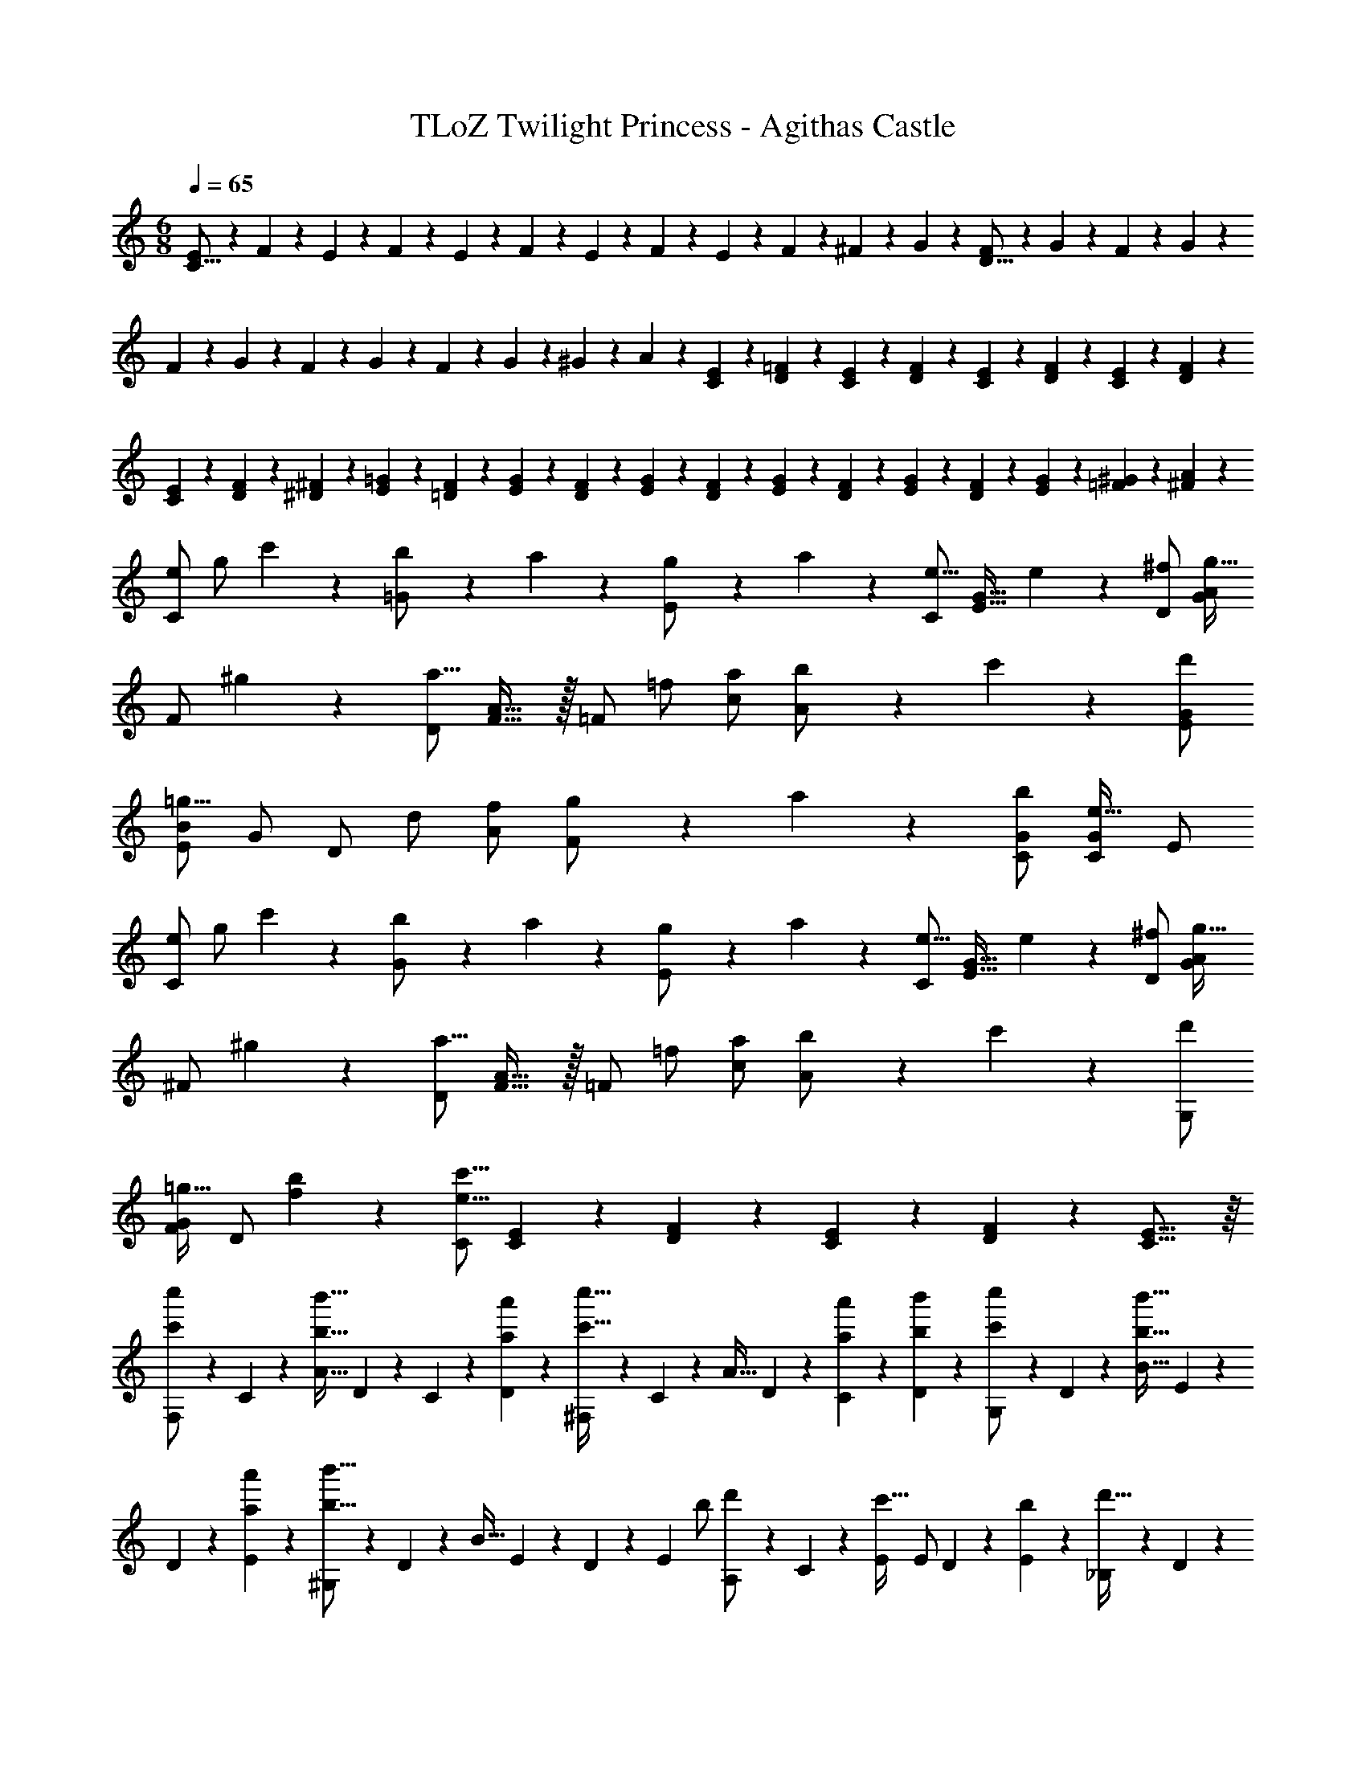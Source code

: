 X: 1
T: TLoZ Twilight Princess - Agithas Castle
Z: ABC Generated by Starbound Composer
L: 1/4
M: 6/8
Q: 1/4=65
K: C
[E2/9C31/16] z/36 F2/9 z/36 E2/9 z/36 F2/9 z/36 E2/9 z/36 F2/9 z/36 E2/9 z/36 F2/9 z/36 E2/9 z/36 F2/9 z/36 ^F2/9 z/36 G2/9 z/36 [F2/9D31/16] z/36 G2/9 z/36 F2/9 z/36 G2/9 z/36 
F2/9 z/36 G2/9 z/36 F2/9 z/36 G2/9 z/36 F2/9 z/36 G2/9 z/36 ^G2/9 z/36 A2/9 z/36 [C2/9E2/9] z/36 [D2/9=F2/9] z/36 [C2/9E2/9] z/36 [D2/9F2/9] z/36 [C2/9E2/9] z/36 [D2/9F2/9] z/36 [C2/9E2/9] z/36 [D2/9F2/9] z/36 
[C2/9E2/9] z/36 [D2/9F2/9] z/36 [^D2/9^F2/9] z/36 [E2/9=G2/9] z/36 [=D2/9F2/9] z/36 [E2/9G2/9] z/36 [D2/9F2/9] z/36 [E2/9G2/9] z/36 [D2/9F2/9] z/36 [E2/9G2/9] z/36 [D2/9F2/9] z/36 [E2/9G2/9] z/36 [D2/9F2/9] z/36 [E2/9G2/9] z/36 [=F2/9^G2/9] z/36 [^F2/9A2/9] z/36 
[z/16e/2C/2] [z/16g/2] c'5/14 z/56 [b2/9=G/2] z/36 a2/9 z/36 [g2/9E/2] z/36 a2/9 z/36 [C/2e19/16] [z3/4E31/32G31/32] e2/9 z/36 [^f/2D/2] [G/2A/2g23/32] 
[z/4F/2] ^g2/9 z/36 [D/2a31/16] [F31/32A31/32] z/32 [z15/32=F/2] [z/32=f/2] [a/2c/2] [b2/9A/2] z/36 c'2/9 z/36 [d'/2E/2G/2] 
[E/2B/2=g23/16] G/2 [z15/32D/2] [z/32d/2] [f/2A/2] [g2/9F/2] z/36 a2/9 z/36 [b/2C/2G/2] [C/2G/2e31/32] E/2 
[z/16e/2C/2] [z/16g/2] c'5/14 z/56 [b2/9G/2] z/36 a2/9 z/36 [g2/9E/2] z/36 a2/9 z/36 [C/2e19/16] [z3/4E31/32G31/32] e2/9 z/36 [^f/2D/2] [G/2A/2g23/32] 
[z/4^F/2] ^g2/9 z/36 [D/2a31/16] [F31/32A31/32] z/32 [z15/32=F/2] [z/32=f/2] [a/2c/2] [b2/9A/2] z/36 c'2/9 z/36 [d'/2G,/2] 
[F/2G/2=g23/32] [z/4D/2] [f2/9b2/9] z/36 [C/2e23/8c'23/8] [C2/9E2/9] z/36 [D2/9F2/9] z/36 [C2/9E2/9] z/36 [D2/9F2/9] z/36 [C23/16E23/16] z/16 
[F,2/9c'/2c''/2] z/36 C2/9 z/36 [z/4b23/32b'23/32A31/32] D2/9 z/36 C2/9 z/36 [a2/9a'2/9D2/9] z/36 [^F,2/9c'31/32c''31/32] z/36 C2/9 z/36 [z/4A31/32] D2/9 z/36 [a2/9a'2/9C2/9] z/36 [b2/9b'2/9D2/9] z/36 [G,2/9c'/2c''/2] z/36 D2/9 z/36 [z/4b23/32b'23/32B31/32] E2/9 z/36 
D2/9 z/36 [a2/9a'2/9E2/9] z/36 [^G,2/9b23/16b'23/16] z/36 D2/9 z/36 [z/4B31/32] E2/9 z/36 D2/9 z/36 [z7/32E2/9] [z/32b/2] [A,2/9d'/2] z/36 C2/9 z/36 [E/4c'23/32] [z/4E/2] D2/9 z/36 [b2/9E2/9] z/36 [_B,2/9d'31/32] z/36 D2/9 z/36 
[z/4E/2] F2/9 z/36 [_b2/9E15/32] z/36 [c'2/9F2/9] z/36 [=B,2/9d'/2] z/36 [z7/32D2/9] [z/32c'/2] [z/4F/2e'23/32] G2/9 z/36 [z/4F15/32] [d'2/9G2/9] z/36 [C/2e23/16] E,2/9 z/36 =F,2/9 z/36 ^F,2/9 z/36 =G,2/9 z/36 
[=F,2/9c'/2c''/2] z/36 C2/9 z/36 [z/4=b23/32b'23/32A31/32] D2/9 z/36 C2/9 z/36 [a2/9a'2/9D2/9] z/36 [^F,2/9c'31/32c''31/32] z/36 C2/9 z/36 [z/4A31/32] D2/9 z/36 [a2/9a'2/9C2/9] z/36 [b2/9b'2/9D2/9] z/36 [G,2/9c'/2c''/2] z/36 D2/9 z/36 [z/4b23/32b'23/32B31/32] E2/9 z/36 
D2/9 z/36 [a2/9a'2/9E2/9] z/36 [^G,2/9b23/16b'23/16] z/36 D2/9 z/36 [z/4B31/32] E2/9 z/36 D2/9 z/36 [z3/16E2/9] [z/32a/2] [z/32c'/2] [A,2/9f'/2] z/36 C2/9 z/36 [E/4e'/2] [z/4E/2] [D2/9d'/2] z/36 E2/9 z/36 [_B,2/9e'/2] z/36 C2/9 z/36 
[z/4g/2E/2] F2/9 z/36 [z/4E15/32c'/2] F2/9 z/36 [z/4c'/2A,23/32] F2/9 z/36 [E2/9f23/16] z/36 c2/9 z/36 F2/9 z/36 C2/9 z/36 [z/4D,23/32] F2/9 z/36 [g2/9E2/9] z/36 [a2/9c2/9] z/36 [b2/9F2/9] z/36 [c'2/9C/4] z/36 
[C2/9d'23/16] z/36 =F,2/9 z/36 B,,2/9 z/36 =G,2/9 z/36 A,,2/9 z/36 G,2/9 z/36 [z/32B,,23/16] [z/32D,45/32] [z/32G,11/8] [z5/16=B,43/32] 
Q: 1/4=64
z/16 
Q: 1/4=63
z/16 
Q: 1/4=62
z/16 
Q: 1/4=61
z/16 
Q: 1/4=60
z/16 
Q: 1/4=59
z/16 
Q: 1/4=58
z/16 
Q: 1/4=57
z/16 
Q: 1/4=55
z/16 
Q: 1/4=54
z/16 
Q: 1/4=53
z/16 
Q: 1/4=52
z/16 
Q: 1/4=51
z/16 
Q: 1/4=50
z/16 
Q: 1/4=49
z/16 
Q: 1/4=48
z/16 
Q: 1/4=46
z3/32 
Q: 1/4=65
